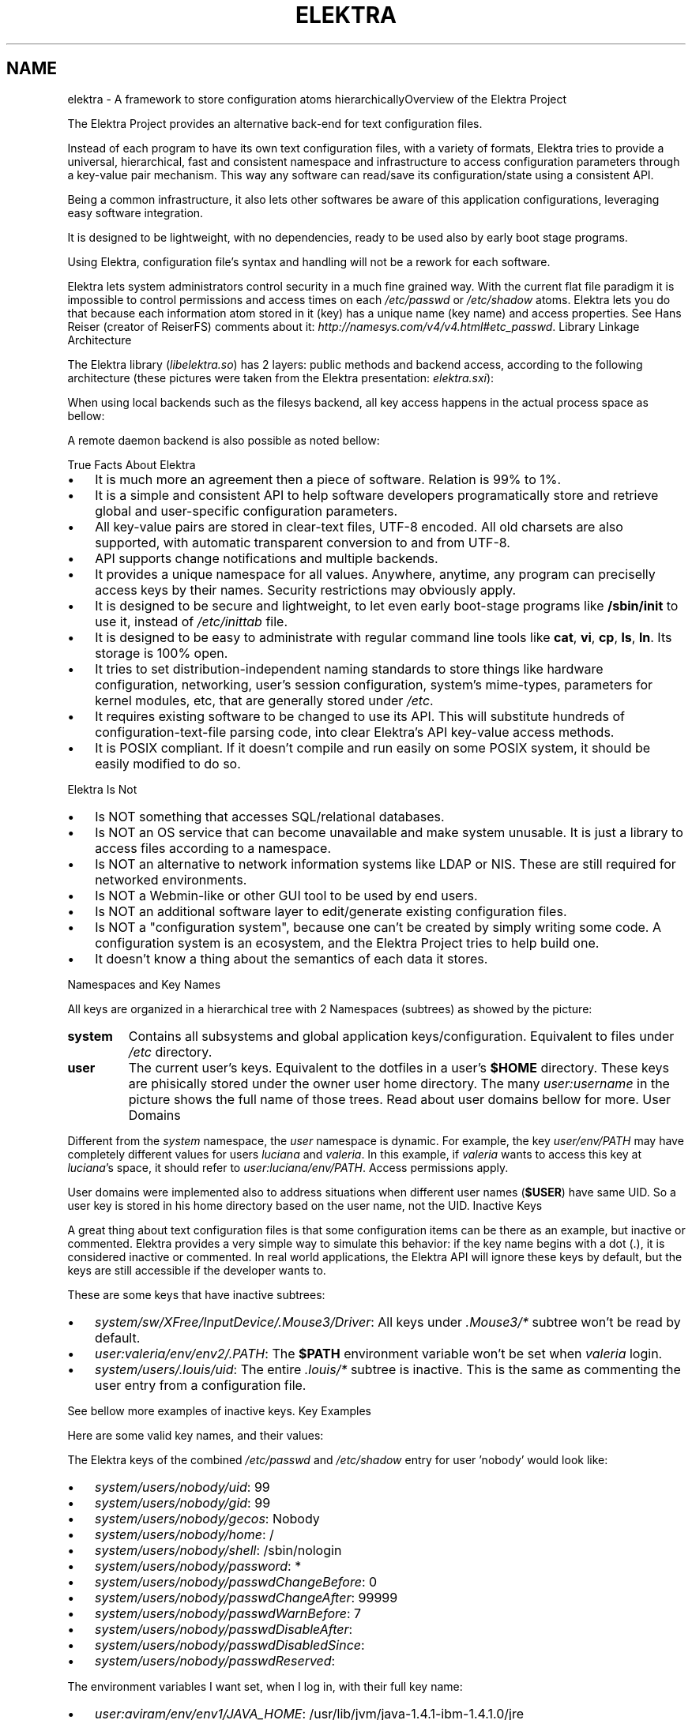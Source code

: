 .\"Generated by db2man.xsl. Don't modify this, modify the source.
.de Sh \" Subsection
.br
.if t .Sp
.ne 5
.PP
\fB\\$1\fR
.PP
..
.de Sp \" Vertical space (when we can't use .PP)
.if t .sp .5v
.if n .sp
..
.de Ip \" List item
.br
.ie \\n(.$>=3 .ne \\$3
.el .ne 3
.IP "\\$1" \\$2
..
.TH "ELEKTRA" 7 "March 2004" "Elektra Initiative" ""
.SH NAME
elektra \- A framework to store configuration atoms hierarchicallyOverview of the Elektra Project
.PP
The Elektra Project provides an alternative back\-end for text configuration files\&.

.PP
Instead of each program to have its own text configuration files, with a variety of formats, Elektra tries to provide a universal, hierarchical, fast and consistent namespace and infrastructure to access configuration parameters through a key\-value pair mechanism\&. This way any software can read/save its configuration/state using a consistent API\&.

.PP
Being a common infrastructure, it also lets other softwares be aware of this application configurations, leveraging easy software integration\&.

.PP
It is designed to be lightweight, with no dependencies, ready to be used also by early boot stage programs\&.

.PP
Using Elektra, configuration file's syntax and handling will not be a rework for each software\&.

.PP
Elektra lets system administrators control security in a much fine grained way\&. With the current flat file paradigm it is impossible to control permissions and access times on each \fI/etc/passwd\fR or \fI/etc/shadow\fR atoms\&. Elektra lets you do that because each information atom stored in it (key) has a unique name (key name) and access properties\&. See Hans Reiser (creator of ReiserFS) comments about it: \fIhttp://namesys.com/v4/v4.html#etc_passwd\fR\&.
Library Linkage Architecture
.PP
The Elektra library (\fIlibelektra\&.so\fR) has 2 layers: public methods and backend access, according to the following architecture (these pictures were taken from the Elektra presentation: \fIelektra.sxi\fR):

.PP


.PP
When using local backends such as the filesys backend, all key access happens in the actual process space as bellow:

.PP


.PP
A remote daemon backend is also possible as noted bellow:

.PP

True Facts About Elektra
.TP 3
\(bu
It is much more an agreement then a piece of software\&. Relation is 99% to 1%\&.
.TP
\(bu
It is a simple and consistent API to help software developers programatically store and retrieve global and user\-specific configuration parameters\&.
.TP
\(bu
All key\-value pairs are stored in clear\-text files, UTF\-8 encoded\&. All old charsets are also supported, with automatic transparent conversion to and from UTF\-8\&.
.TP
\(bu
API supports change notifications and multiple backends\&.
.TP
\(bu
It provides a unique namespace for all values\&. Anywhere, anytime, any program can preciselly access keys by their names\&. Security restrictions may obviously apply\&.
.TP
\(bu
It is designed to be secure and lightweight, to let even early boot\-stage programs like \fB/sbin/init\fR to use it, instead of \fI/etc/inittab\fR file\&.
.TP
\(bu
It is designed to be easy to administrate with regular command line tools like \fBcat\fR, \fBvi\fR, \fBcp\fR, \fBls\fR, \fBln\fR\&. Its storage is 100% open\&.
.TP
\(bu
It tries to set distribution\-independent naming standards to store things like hardware configuration, networking, user's session configuration, system's mime\-types, parameters for kernel modules, etc, that are generally stored under \fI/etc\fR\&.
.TP
\(bu
It requires existing software to be changed to use its API\&. This will substitute hundreds of configuration\-text\-file parsing code, into clear Elektra's API key\-value access methods\&.
.TP
\(bu
It is POSIX compliant\&. If it doesn't compile and run easily on some POSIX system, it should be easily modified to do so\&.
.LP
Elektra Is Not
.TP 3
\(bu
Is NOT something that accesses SQL/relational databases\&.
.TP
\(bu
Is NOT an OS service that can become unavailable and make system unusable\&. It is just a library to access files according to a namespace\&.
.TP
\(bu
Is NOT an alternative to network information systems like LDAP or NIS\&. These are still required for networked environments\&.
.TP
\(bu
Is NOT a Webmin\-like or other GUI tool to be used by end users\&.
.TP
\(bu
Is NOT an additional software layer to edit/generate existing configuration files\&.
.TP
\(bu
Is NOT a "configuration system", because one can't be created by simply writing some code\&. A configuration system is an ecosystem, and the Elektra Project tries to help build one\&.
.TP
\(bu
It doesn't know a thing about the semantics of each data it stores\&.
.LP
Namespaces and Key Names
.PP
All keys are organized in a hierarchical tree with 2 Namespaces (subtrees) as showed by the picture:

.PP


.TP
\fBsystem\fR
Contains all subsystems and global application keys/configuration\&. Equivalent to files under \fI/etc\fR directory\&.

.TP
\fBuser\fR
The current user's keys\&. Equivalent to the dotfiles in a user's \fB$HOME\fR directory\&. These keys are phisically stored under the owner user home directory\&. The many \fIuser:\fR\fIusername\fR in the picture shows the full name of those trees\&. Read about user domains bellow for more\&.
User Domains
.PP
Different from the \fIsystem\fR namespace, the \fIuser\fR namespace is dynamic\&. For example, the key \fIuser/env/PATH\fR may have completely different values for users \fIluciana\fR and \fIvaleria\fR\&. In this example, if \fIvaleria\fR wants to access this key at \fIluciana\fR's space, it should refer to \fIuser:luciana/env/PATH\fR\&. Access permissions apply\&.

.PP
User domains were implemented also to address situations when different user names (\fB$USER\fR) have same UID\&. So a user key is stored in his home directory based on the user name, not the UID\&.
Inactive Keys
.PP
A great thing about text configuration files is that some configuration items can be there as an example, but inactive or commented\&. Elektra provides a very simple way to simulate this behavior: if the key name begins with a dot (\&.), it is considered inactive or commented\&. In real world applications, the Elektra API will ignore these keys by default, but the keys are still accessible if the developer wants to\&.

.PP
These are some keys that have inactive subtrees:

.TP 3
\(bu
\fIsystem/sw/XFree/InputDevice/\&.Mouse3/Driver\fR: All keys under \fI\&.Mouse3/*\fR subtree won't be read by default\&.
.TP
\(bu
\fIuser:valeria/env/env2/\&.PATH\fR: The \fB$PATH\fR environment variable won't be set when \fIvaleria\fR login\&.
.TP
\(bu
\fIsystem/users/\&.louis/uid\fR: The entire \fI\&.louis/*\fR subtree is inactive\&. This is the same as commenting the user entry from a configuration file\&.
.LP

.PP
See bellow more examples of inactive keys\&.
Key Examples
.PP
Here are some valid key names, and their values:

.PP
The Elektra keys of the combined \fI/etc/passwd\fR and \fI/etc/shadow\fR entry for user 'nobody' would look like:

.TP 3
\(bu
\fIsystem/users/nobody/uid\fR: 99
.TP
\(bu
\fIsystem/users/nobody/gid\fR: 99
.TP
\(bu
\fIsystem/users/nobody/gecos\fR: Nobody
.TP
\(bu
\fIsystem/users/nobody/home\fR: /
.TP
\(bu
\fIsystem/users/nobody/shell\fR: /sbin/nologin
.TP
\(bu
\fIsystem/users/nobody/password\fR: *
.TP
\(bu
\fIsystem/users/nobody/passwdChangeBefore\fR: 0
.TP
\(bu
\fIsystem/users/nobody/passwdChangeAfter\fR: 99999
.TP
\(bu
\fIsystem/users/nobody/passwdWarnBefore\fR: 7
.TP
\(bu
\fIsystem/users/nobody/passwdDisableAfter\fR:
.TP
\(bu
\fIsystem/users/nobody/passwdDisabledSince\fR:
.TP
\(bu
\fIsystem/users/nobody/passwdReserved\fR:
.LP

.PP
The environment variables I want set, when I log in, with their full key name:

.TP 3
\(bu
\fIuser:aviram/env/env1/JAVA_HOME\fR: /usr/lib/jvm/java\-1\&.4\&.1\-ibm\-1\&.4\&.1\&.0/jre
.TP
\(bu
\fIuser:aviram/env/env2/PATH\fR: $PATH:~/bin:$JAVA_HOME/bin
.TP
\(bu
\fIuser:aviram/env/env2/PS1\fR: \\h:\\w\\$
.TP
\(bu
\fIuser:aviram/env/env3/PILOTRATE\fR: 57600
.LP

.PP
The entry in \fI/etc/inittab\fR that is responsible for starting X11 would look:

.TP 3
\(bu
\fIsystem/init/x/runlevels\fR: 5
.TP
\(bu
\fIsystem/init/x/action\fR: respawn
.TP
\(bu
\fIsystem/init/x/process\fR: /etc/X11/prefdm \-nodaemon
.LP

.PP
The users database files and \fI/etc/inittab\fR were Elektrified to key\-value pairs using the \fBusers\-convert\fR and \fBinittab\-convert\fR scripts included with the distribution\&.

.PP
An example of an elektrified \fI/etc/X11/xorg\&.conf\fR or \fI/etc/X11/XF86Config\fR:

.TP 3
\(bu
\fIsystem/sw/xorg/current/Layouts/Default Layout/Inputs/Keyboard0/CoreKeyboard\fR:
.TP
\(bu
\fIsystem/sw/xorg/current/Layouts/Default Layout/Inputs/Mouse0/CorePointer\fR:
.TP
\(bu
\fIsystem/sw/xorg/current/Layouts/Default Layout/Screens/Screen0/Absolute\&.x\fR: 0
.TP
\(bu
\fIsystem/sw/xorg/current/Layouts/Default Layout/Screens/Screen0/Absolute\&.y\fR: 0
.TP
\(bu
\fIsystem/sw/xorg/current/Layouts/Default Layout/Screens/Screen0/ScreenNumber\fR: 0
.TP
\(bu
\fIsystem/sw/xorg/current/Files/FontPath\fR: unix/:7100
.TP
\(bu
\fIsystem/sw/xorg/current/Files/RgbPath\fR: /usr/X11R6/lib/X11/rgb
.TP
\(bu
\fIsystem/sw/xorg/current/Devices/Videocard0/BoardName\fR: Intel 740 (generic)
.TP
\(bu
\fIsystem/sw/xorg/current/Devices/Videocard0/Driver\fR: i740
.TP
\(bu
\fIsystem/sw/xorg/current/Devices/Videocard0/VendorName\fR: Videocard vendor
.TP
\(bu
\fIsystem/sw/xorg/current/InputDevices/Keyboard0/Driver\fR: keyboard
.TP
\(bu
\fIsystem/sw/xorg/current/InputDevices/Keyboard0/Options/XkbLayout\fR: us_intl
.TP
\(bu
\fIsystem/sw/xorg/current/InputDevices/Keyboard0/Options/XkbModel\fR: pc105
.TP
\(bu
\fIsystem/sw/xorg/current/InputDevices/Mouse0/Driver\fR: mouse
.TP
\(bu
\fIsystem/sw/xorg/current/InputDevices/Mouse0/Options/Device\fR: /dev/input/mice
.TP
\(bu
\fIsystem/sw/xorg/current/InputDevices/Mouse0/Options/Emulate3Buttons\fR: yes
.TP
\(bu
\fIsystem/sw/xorg/current/InputDevices/Mouse0/Options/Protocol\fR: IMPS/2
.TP
\(bu
\fIsystem/sw/xorg/current/InputDevices/Mouse0/Options/ZAxisMapping\fR: 4 5
.TP
\(bu
\fIsystem/sw/xorg/current/Monitors/Monitor0/DisplaySize\&.height\fR: 230
.TP
\(bu
\fIsystem/sw/xorg/current/Monitors/Monitor0/DisplaySize\&.width\fR: 300
.TP
\(bu
\fIsystem/sw/xorg/current/Monitors/Monitor0/HorizSync\fR: 30\&.0 \- 61\&.0
.TP
\(bu
\fIsystem/sw/xorg/current/Monitors/Monitor0/ModelName\fR: SyncMaster
.TP
\(bu
\fIsystem/sw/xorg/current/Monitors/Monitor0/Options/dpms\fR:
.TP
\(bu
\fIsystem/sw/xorg/current/Monitors/Monitor0/VendorName\fR: Monitor Vendor
.TP
\(bu
\fIsystem/sw/xorg/current/Monitors/Monitor0/VertRefresh\fR: 56\&.0 \- 75\&.0
.TP
\(bu
\fIsystem/sw/xorg/current/Monitors/\&.Monitor1/HorizSync\fR: 30\&.0 \- 61\&.0
.TP
\(bu
\fIsystem/sw/xorg/current/Monitors/\&.Monitor1/ModelName\fR: Impression
.TP
\(bu
\fIsystem/sw/xorg/current/Monitors/\&.Monitor1/Options/dpms\fR:
.TP
\(bu
\fIsystem/sw/xorg/current/Monitors/\&.Monitor1/VendorName\fR: Monitor Vendor
.TP
\(bu
\fIsystem/sw/xorg/current/Monitors/\&.Monitor1/VertRefresh\fR: 56\&.0 \- 75\&.0
.TP
\(bu
\fIsystem/sw/xorg/current/Screens/Screen0/DefaultDepth\fR: 16
.TP
\(bu
\fIsystem/sw/xorg/current/Screens/Screen0/Device\fR: Videocard0
.TP
\(bu
\fIsystem/sw/xorg/current/Screens/Screen0/Displays/00/Depth\fR: 16
.TP
\(bu
\fIsystem/sw/xorg/current/Screens/Screen0/Displays/00/Modes\fR: 1024x768,800x600,640x480
.TP
\(bu
\fIsystem/sw/xorg/current/Screens/Screen0/Displays/00/Viewport\&.x\fR: 0
.TP
\(bu
\fIsystem/sw/xorg/current/Screens/Screen0/Displays/00/Viewport\&.y\fR: 0
.TP
\(bu
\fIsystem/sw/xorg/current/Screens/Screen0/Monitor\fR: Monitor0
.TP
\(bu
\fIsystem/sw/xorg/current/Modules/dbe\fR:
.TP
\(bu
\fIsystem/sw/xorg/current/Modules/dri\fR:
.TP
\(bu
\fIsystem/sw/xorg/current/Modules/extmod\fR:
.TP
\(bu
\fIsystem/sw/xorg/current/Modules/fbdevhw\fR:
.TP
\(bu
\fIsystem/sw/xorg/current/Modules/freetype\fR:
.TP
\(bu
\fIsystem/sw/xorg/current/Modules/glx\fR:
.TP
\(bu
\fIsystem/sw/xorg/current/Modules/record\fR:
.TP
\(bu
\fIsystem/sw/xorg/current/Modules/type1\fR:
.TP
\(bu
\fIsystem/sw/xorg/current/DRI/Group\fR: 0
.TP
\(bu
\fIsystem/sw/xorg/current/DRI/Mode\fR: 0666
.LP

.PP
Pay attention that the keys bellow \fIsystem/sw/XFree/current/Monitor/\&.Monitor1\fR are inactive because we have \fI\&.Monitor1\fR as their parent\&. So unless special options are used when calling the API, these keys will not be retrieved from the database\&.

.PP
Throughout this text you will see other examples of key names\&.
Key Data Types
.PP
There are only two types of data that can be stored:

.TP
\fBText\fR
Handled as pure text\&. Regardeless of the charset being used, these values are always stored as UTF\-8\&. This ensures very strong internationalization and migration capabilities, while keeping simplicity\&. If you don't want the Elektra framework to convert your non\-ASCII text to UTF\-8 (not recomended), you should use the Binary data format\&.

.TP
\fBBinary\fR
A stream of bytes, not necessarily text\&. It is recommended that you avoid using binary values because UNIX system administrators tend to consider them as unmanageable blackboxes\&. Anyway, the value will be encoded into pure text format based on hexadecimal digits, for openness and ease of administration\&. This data type should also be avoided because it is less efficient\&.

.PP
There are very good reasons why types like \fBInteger\fR, \fBTime\fR, \fBFont\fR, \fBList\fR, etc were not implemented: Elektra was designed to be usefull for any type of program, so having more specific data types implicates in the definition of value limits, separators in the storage format, etc, that may be good for some application and bad for other\&. So the semantics of the data is handled by the application\&. A program or framework may define its own special data handling methods using these essential basic types\&. See the \fBkeyGetType()\fR and \fBkeySetType()\fR methods documentation in the \fBkdb\fR(3) man page to understand how to set keys with your own data types\&.

.PP
There are more two types of keys:

.TP
\fBDirectory\fR
It can't store a value, but, as a directory in a filesystem, it serves as a way to group correlated keys\&.

.TP
\fBLink\fR
It is a link to another key\&. They work as symbolic links in the filesystem: when trying to access them, you will actually access the key they point to\&. The API also provides ways to access these special keys without dereferencing them\&.
Key Meta Data
.PP
Besides the key name and the value, each key has other attributes:

.TP
\fBOwner's User and Group\fR
This is a system's UID and GID equal to the ones found in regular files' attributes\&.

.TP
\fBAccess Permissions\fR
Filesystem\-like access permissions for user, group and others\&.

.TP
\fBModification, Access and Stat Times\fR
Last time a key was modified, readed and stated (listed), respectively\&.

.TP
\fBKey Comment\fR
Pretty much as a configuration file comment\&. Not intended to be used in GUI applications, because it isn't internationalizable\&.
Fine Grained Security Example
.PP
To show this metadata in action, this screen shows the \fBkdb\fR command listing keys and their attributes related to user \fInobody\fR\&.

.IP
bash$ \fBkdb ls \-Rlv system/users/nobody\fR
\-rw\-r\-\-r\-\-   root  root    17 Mar 31 09:07 system/users/nobody/uid=99
\-rw\-r\-\-r\-\-   root  root    17 Mar 31 09:07 system/users/nobody/gid=99
\-rw\-r\-\-r\-\-   root  root    21 Mar 31 09:07 system/users/nobody/gecos=Nobody
\-rw\-r\-\-r\-\-   root  root    16 Mar 31 09:07 system/users/nobody/home=/
\-rw\-r\-\-r\-\-   root  root    28 Mar 31 09:07 system/users/nobody/shell=/sbin/nologin
\-rw\-\-\-\-\-\-\-   root  root    16 Mar 31 09:07 system/users/nobody/password
\-rw\-\-\-\-\-\-\-   root  root    16 Mar 31 09:07 system/users/nobody/passwdChangeBefore
\-rw\-\-\-\-\-\-\-   root  root    20 Mar 31 09:07 system/users/nobody/passwdChangeAfter
\-rw\-\-\-\-\-\-\-   root  root    16 Mar 31 09:07 system/users/nobody/passwdWarnBefore
\-rw\-\-\-\-\-\-\-   root  root    15 Mar 31 09:07 system/users/nobody/passwdDisableAfter
\-rw\-\-\-\-\-\-\-   root  root    15 Mar 31 09:07 system/users/nobody/passwdDisabledSince
\-rw\-\-\-\-\-\-\-   root  root    15 Mar 31 09:07 system/users/nobody/passwdReserved
			
.PP
We ran the \fBkdb\fR command without super\-user credentials, asking for long (\fB\-l\fR), recursive (\fB\-R\fR) listing, and to show each key value (\fB\-v\fR)\&. But (since we are) regular user, we don't have permission to see the values of the \fIsystem/users/nobody/passwd*\fR fields\&.

.PP
The users database files were elektrified to key\-value pairs using the \fBusers\-convert\fR script included with the distribution\&.
ExamplesSetting Keys
.PP
bash$\fBkdb set \-c "My first key" user/example/key "Some nice value"\fR

.PP
bash$\fBkdb set user:luciana/example/key \-\- "Some \- nice \- value with dashes"\fR

.PP
bash#\fBKDB_ROOT=user:http/sw/httpd kdb set \-u nobody \-g http key "Some value"\fR

.PP
bash$\fBkdb set \-b image\&.png \-t bin user/example/binaryKey\fR

.PP
bash$\fBkdb set \-b file\&.txt user/example/regularKey\fR

.PP
bash#\fBkdb set \-t link system/sw/XFree/current system/sw/XFree/handmade\fR
Getting Keys
.PP
bash$\fBKDB_ROOT=user/example kdb get key\fR

.PP
bash$\fBKDB_BACKEND=gconf kdb get user/sw/gnome\-terminal/global/active_encodings\fR
Listing
.PP
bash$\fBkdb ls \-laR user:valeria\fR

.PP
bash$\fBkdb ls \-lR system/sw/xorg/current\fR

.PP
bash$\fBKDB_ROOT=system/sw kdb ls \-lR xorg\fR

.PP
bash$\fBKDB_BACKEND=fstab kdb ls \-Rv system/filesystems\fR
Miscelaneous
.PP
bash#\fBkdb ln system/sw/xorg/handmade system/sw/xorg/current\fR

.PP
bash#\fBkdb mv system/sw/xorg/current system/sw/xorg/old\fR

.PP
bash#\fBkdb rm system/inittab/rc4\fR

.PP
bash$\fBKDB_BACKEND=gconf kdb rm user/gconfKey\fR
XML Import and Export
.PP
bash#\fBkdb export user/sw/app | sed \-e 's|/app/|/app2/|g' | kdb import\fR

.PP
bash#\fBKDB_ROOT=system/sw kdb export myapp > myappconf\&.xml\fR

.PP
bash#\fBkdb import myappconf\&.xml\fR

.PP
bash$\fBKDB_BACKEND=gconf kdb export user/sw\fR

.SH "SEE ALSO"

		
.PP
\fBkdb\fR(1), \fBelektra\fR(5)

	
.SH AUTHOR
Avi Alkalay.
